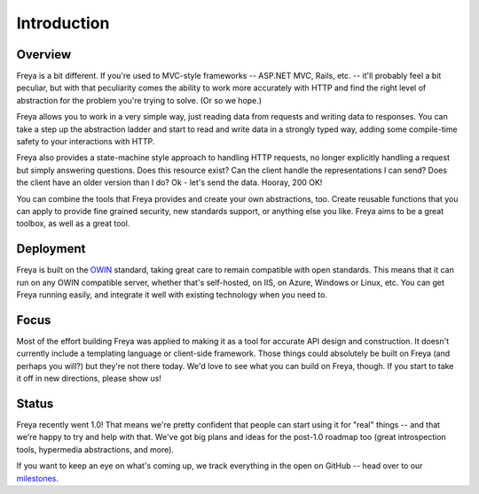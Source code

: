 Introduction
============

Overview
--------

Freya is a bit different. If you're used to MVC-style frameworks -- ASP.NET MVC, Rails, etc. -- it'll probably feel a bit peculiar, but with that peculiarity comes the ability to work more accurately with HTTP and find the right level of abstraction for the problem you're trying to solve. (Or so we hope.)

Freya allows you to work in a very simple way, just reading data from requests and writing data to responses. You can take a step up the abstraction ladder and start to read and write data in a strongly typed way, adding some compile-time safety to your interactions with HTTP.

Freya also provides a state-machine style approach to handling HTTP requests, no longer explicitly handling a request but simply answering questions. Does this resource exist? Can the client handle the representations I can send? Does the client have an older version than I do? Ok - let's send the data. Hooray, 200 OK!

You can combine the tools that Freya provides and create your own abstractions, too. Create reusable functions that you can apply to provide fine grained security, new standards support, or anything else you like. Freya aims to be a great toolbox, as well as a great tool.

Deployment
----------

Freya is built on the `OWIN <http://owin.org>`_ standard, taking great care to remain compatible with open standards. This means that it can run on any OWIN compatible server, whether that's self-hosted, on IIS, on Azure, Windows or Linux, etc. You can get Freya running easily, and integrate it well with existing technology when you need to. 

Focus
-----

Most of the effort building Freya was applied to making it as a tool for accurate API design and construction. It doesn't currently include a templating language or client-side framework. Those things could absolutely be built on Freya (and perhaps you will?) but they're not there today. We'd love to see what you can build on Freya, though. If you start to take it off in new directions, please show us!

Status
------

Freya recently went 1.0! That means we're pretty confident that people can start using it for "real" things -- and that we're happy to try and help with that. We've got big plans and ideas for the post-1.0 roadmap too (great introspection tools, hypermedia abstractions, and more).

If you want to keep an eye on what's coming up, we track everything in the open on GitHub -- head over to our `milestones <https://github.com/freya-fs/freya/milestones>`_.
